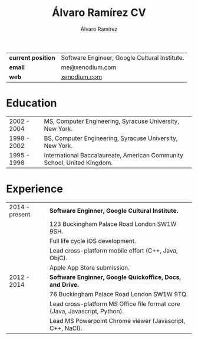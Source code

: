 #+TITLE: Álvaro Ramírez CV
#+AUTHOR: Álvaro Ramírez
#+OPTIONS: toc:nil num:nil ^:nil
| *current position* | Software Engineer, Google Cultural Institute. |
| *email*            | me@xenodium.com                               |
| *web*              | [[http://xenodium.com][xenodium.com]]                                  |
* Education
| 2002 - 2004 | MS, Computer Engineering, Syracuse University, New York.                |
| 1998 - 2002 | BS, Computer Engineering, Syracuse University, New York.                |
| 1995 - 1998 | International Baccalaureate, American Community School, United Kingdom. |
* Experience
| 2014 - present | *Software Enginner, Google Cultural Institute.*                              |
|                | 123 Buckingham Palace Road London SW1W 9SH.                                |
|                | Full life cycle iOS development.                                           |
|                | Lead cross-platform mobile effort (C++, Java, ObjC).                       |
|                | Apple App Store submission.                                                |
| 2012 - 2014    | *Software Enginner, Google Quickoffice, Docs, and Drive.*                    |
|                | 76 Buckingham Palace Road London SW1W 9TQ.                                 |
|                | Lead cross-platform MS Office file format core (Java, Javascript, Python). |
|                | Lead MS Powerpoint Chrome viewer (Javascript, C++, NaCl).                  |
